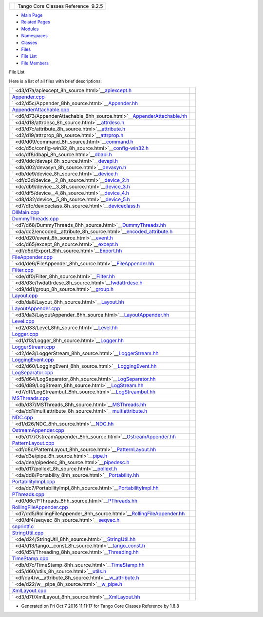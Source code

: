+----------+---------------------------------------+
| |Logo|   | Tango Core Classes Reference  9.2.5   |
+----------+---------------------------------------+

-  `Main Page <index.html>`__
-  `Related Pages <pages.html>`__
-  `Modules <modules.html>`__
-  `Namespaces <namespaces.html>`__
-  `Classes <annotated.html>`__
-  `Files <files.html>`__

-  `File List <files.html>`__
-  `File Members <globals.html>`__

File List

Here is a list of all files with brief descriptions:

+------------------------------------------------------------------------------------------------------------------------+----+
|  ` <d3/d7a/apiexcept_8h_source.html>`__\ `apiexcept.h <d3/d7a/apiexcept_8h.html>`__                                    |    |
+------------------------------------------------------------------------------------------------------------------------+----+
|  `Appender.cpp <d3/d49/Appender_8cpp.html>`__                                                                          |    |
+------------------------------------------------------------------------------------------------------------------------+----+
|  ` <d2/d5c/Appender_8hh_source.html>`__\ `Appender.hh <d2/d5c/Appender_8hh.html>`__                                    |    |
+------------------------------------------------------------------------------------------------------------------------+----+
|  `AppenderAttachable.cpp <da/d3f/AppenderAttachable_8cpp.html>`__                                                      |    |
+------------------------------------------------------------------------------------------------------------------------+----+
|  ` <d6/d73/AppenderAttachable_8hh_source.html>`__\ `AppenderAttachable.hh <d6/d73/AppenderAttachable_8hh.html>`__      |    |
+------------------------------------------------------------------------------------------------------------------------+----+
|  ` <d4/d18/attrdesc_8h_source.html>`__\ `attrdesc.h <d4/d18/attrdesc_8h.html>`__                                       |    |
+------------------------------------------------------------------------------------------------------------------------+----+
|  ` <d3/d7c/attribute_8h_source.html>`__\ `attribute.h <d3/d7c/attribute_8h.html>`__                                    |    |
+------------------------------------------------------------------------------------------------------------------------+----+
|  ` <d2/d19/attrprop_8h_source.html>`__\ `attrprop.h <d2/d19/attrprop_8h.html>`__                                       |    |
+------------------------------------------------------------------------------------------------------------------------+----+
|  ` <d0/d09/command_8h_source.html>`__\ `command.h <d0/d09/command_8h.html>`__                                          |    |
+------------------------------------------------------------------------------------------------------------------------+----+
|  ` <dc/d5c/config-win32_8h_source.html>`__\ `config-win32.h <dc/d5c/config-win32_8h.html>`__                           |    |
+------------------------------------------------------------------------------------------------------------------------+----+
|  ` <dc/df8/dbapi_8h_source.html>`__\ `dbapi.h <dc/df8/dbapi_8h.html>`__                                                |    |
+------------------------------------------------------------------------------------------------------------------------+----+
|  ` <d9/ddc/devapi_8h_source.html>`__\ `devapi.h <d9/ddc/devapi_8h.html>`__                                             |    |
+------------------------------------------------------------------------------------------------------------------------+----+
|  ` <db/d02/devasyn_8h_source.html>`__\ `devasyn.h <db/d02/devasyn_8h.html>`__                                          |    |
+------------------------------------------------------------------------------------------------------------------------+----+
|  ` <db/de9/device_8h_source.html>`__\ `device.h <db/de9/device_8h.html>`__                                             |    |
+------------------------------------------------------------------------------------------------------------------------+----+
|  ` <df/d3d/device__2_8h_source.html>`__\ `device\_2.h <df/d3d/device__2_8h.html>`__                                    |    |
+------------------------------------------------------------------------------------------------------------------------+----+
|  ` <dc/db9/device__3_8h_source.html>`__\ `device\_3.h <dc/db9/device__3_8h.html>`__                                    |    |
+------------------------------------------------------------------------------------------------------------------------+----+
|  ` <d0/df5/device__4_8h_source.html>`__\ `device\_4.h <d0/df5/device__4_8h.html>`__                                    |    |
+------------------------------------------------------------------------------------------------------------------------+----+
|  ` <d8/d32/device__5_8h_source.html>`__\ `device\_5.h <d8/d32/device__5_8h.html>`__                                    |    |
+------------------------------------------------------------------------------------------------------------------------+----+
|  ` <d7/dfc/deviceclass_8h_source.html>`__\ `deviceclass.h <d7/dfc/deviceclass_8h.html>`__                              |    |
+------------------------------------------------------------------------------------------------------------------------+----+
|  `DllMain.cpp <d9/dd3/DllMain_8cpp.html>`__                                                                            |    |
+------------------------------------------------------------------------------------------------------------------------+----+
|  `DummyThreads.cpp <d8/d32/DummyThreads_8cpp.html>`__                                                                  |    |
+------------------------------------------------------------------------------------------------------------------------+----+
|  ` <d7/d68/DummyThreads_8hh_source.html>`__\ `DummyThreads.hh <d7/d68/DummyThreads_8hh.html>`__                        |    |
+------------------------------------------------------------------------------------------------------------------------+----+
|  ` <da/dc2/encoded__attribute_8h_source.html>`__\ `encoded\_attribute.h <da/dc2/encoded__attribute_8h.html>`__         |    |
+------------------------------------------------------------------------------------------------------------------------+----+
|  ` <dd/d20/event_8h_source.html>`__\ `event.h <dd/d20/event_8h.html>`__                                                |    |
+------------------------------------------------------------------------------------------------------------------------+----+
|  ` <dc/d65/except_8h_source.html>`__\ `except.h <dc/d65/except_8h.html>`__                                             |    |
+------------------------------------------------------------------------------------------------------------------------+----+
|  ` <df/d5d/Export_8hh_source.html>`__\ `Export.hh <df/d5d/Export_8hh.html>`__                                          |    |
+------------------------------------------------------------------------------------------------------------------------+----+
|  `FileAppender.cpp <d2/d6d/FileAppender_8cpp.html>`__                                                                  |    |
+------------------------------------------------------------------------------------------------------------------------+----+
|  ` <dd/de6/FileAppender_8hh_source.html>`__\ `FileAppender.hh <dd/de6/FileAppender_8hh.html>`__                        |    |
+------------------------------------------------------------------------------------------------------------------------+----+
|  `Filter.cpp <d1/dd6/Filter_8cpp.html>`__                                                                              |    |
+------------------------------------------------------------------------------------------------------------------------+----+
|  ` <de/df0/Filter_8hh_source.html>`__\ `Filter.hh <de/df0/Filter_8hh.html>`__                                          |    |
+------------------------------------------------------------------------------------------------------------------------+----+
|  ` <d8/d3c/fwdattrdesc_8h_source.html>`__\ `fwdattrdesc.h <d8/d3c/fwdattrdesc_8h.html>`__                              |    |
+------------------------------------------------------------------------------------------------------------------------+----+
|  ` <d9/dd1/group_8h_source.html>`__\ `group.h <d9/dd1/group_8h.html>`__                                                |    |
+------------------------------------------------------------------------------------------------------------------------+----+
|  `Layout.cpp <d5/d08/Layout_8cpp.html>`__                                                                              |    |
+------------------------------------------------------------------------------------------------------------------------+----+
|  ` <db/da8/Layout_8hh_source.html>`__\ `Layout.hh <db/da8/Layout_8hh.html>`__                                          |    |
+------------------------------------------------------------------------------------------------------------------------+----+
|  `LayoutAppender.cpp <dd/d2b/LayoutAppender_8cpp.html>`__                                                              |    |
+------------------------------------------------------------------------------------------------------------------------+----+
|  ` <d3/da3/LayoutAppender_8hh_source.html>`__\ `LayoutAppender.hh <d3/da3/LayoutAppender_8hh.html>`__                  |    |
+------------------------------------------------------------------------------------------------------------------------+----+
|  `Level.cpp <de/db3/Level_8cpp.html>`__                                                                                |    |
+------------------------------------------------------------------------------------------------------------------------+----+
|  ` <d2/d33/Level_8hh_source.html>`__\ `Level.hh <d2/d33/Level_8hh.html>`__                                             |    |
+------------------------------------------------------------------------------------------------------------------------+----+
|  `Logger.cpp <d9/df5/Logger_8cpp.html>`__                                                                              |    |
+------------------------------------------------------------------------------------------------------------------------+----+
|  ` <d1/d13/Logger_8hh_source.html>`__\ `Logger.hh <d1/d13/Logger_8hh.html>`__                                          |    |
+------------------------------------------------------------------------------------------------------------------------+----+
|  `LoggerStream.cpp <d4/d11/LoggerStream_8cpp.html>`__                                                                  |    |
+------------------------------------------------------------------------------------------------------------------------+----+
|  ` <d2/de3/LoggerStream_8hh_source.html>`__\ `LoggerStream.hh <d2/de3/LoggerStream_8hh.html>`__                        |    |
+------------------------------------------------------------------------------------------------------------------------+----+
|  `LoggingEvent.cpp <dc/d69/LoggingEvent_8cpp.html>`__                                                                  |    |
+------------------------------------------------------------------------------------------------------------------------+----+
|  ` <d2/d60/LoggingEvent_8hh_source.html>`__\ `LoggingEvent.hh <d2/d60/LoggingEvent_8hh.html>`__                        |    |
+------------------------------------------------------------------------------------------------------------------------+----+
|  `LogSeparator.cpp <dc/d17/LogSeparator_8cpp.html>`__                                                                  |    |
+------------------------------------------------------------------------------------------------------------------------+----+
|  ` <d5/d64/LogSeparator_8hh_source.html>`__\ `LogSeparator.hh <d5/d64/LogSeparator_8hh.html>`__                        |    |
+------------------------------------------------------------------------------------------------------------------------+----+
|  ` <d6/d89/LogStream_8hh_source.html>`__\ `LogStream.hh <d6/d89/LogStream_8hh.html>`__                                 |    |
+------------------------------------------------------------------------------------------------------------------------+----+
|  ` <d7/dff/LogStreambuf_8hh_source.html>`__\ `LogStreambuf.hh <d7/dff/LogStreambuf_8hh.html>`__                        |    |
+------------------------------------------------------------------------------------------------------------------------+----+
|  `MSThreads.cpp <d9/dca/MSThreads_8cpp.html>`__                                                                        |    |
+------------------------------------------------------------------------------------------------------------------------+----+
|  ` <db/d37/MSThreads_8hh_source.html>`__\ `MSThreads.hh <db/d37/MSThreads_8hh.html>`__                                 |    |
+------------------------------------------------------------------------------------------------------------------------+----+
|  ` <da/dd1/multiattribute_8h_source.html>`__\ `multiattribute.h <da/dd1/multiattribute_8h.html>`__                     |    |
+------------------------------------------------------------------------------------------------------------------------+----+
|  `NDC.cpp <de/d8c/NDC_8cpp.html>`__                                                                                    |    |
+------------------------------------------------------------------------------------------------------------------------+----+
|  ` <d1/d26/NDC_8hh_source.html>`__\ `NDC.hh <d1/d26/NDC_8hh.html>`__                                                   |    |
+------------------------------------------------------------------------------------------------------------------------+----+
|  `OstreamAppender.cpp <da/dc0/OstreamAppender_8cpp.html>`__                                                            |    |
+------------------------------------------------------------------------------------------------------------------------+----+
|  ` <d5/d17/OstreamAppender_8hh_source.html>`__\ `OstreamAppender.hh <d5/d17/OstreamAppender_8hh.html>`__               |    |
+------------------------------------------------------------------------------------------------------------------------+----+
|  `PatternLayout.cpp <d6/d13/PatternLayout_8cpp.html>`__                                                                |    |
+------------------------------------------------------------------------------------------------------------------------+----+
|  ` <df/d8c/PatternLayout_8hh_source.html>`__\ `PatternLayout.hh <df/d8c/PatternLayout_8hh.html>`__                     |    |
+------------------------------------------------------------------------------------------------------------------------+----+
|  ` <da/d3e/pipe_8h_source.html>`__\ `pipe.h <da/d3e/pipe_8h.html>`__                                                   |    |
+------------------------------------------------------------------------------------------------------------------------+----+
|  ` <da/dea/pipedesc_8h_source.html>`__\ `pipedesc.h <da/dea/pipedesc_8h.html>`__                                       |    |
+------------------------------------------------------------------------------------------------------------------------+----+
|  ` <db/d17/pollext_8h_source.html>`__\ `pollext.h <db/d17/pollext_8h.html>`__                                          |    |
+------------------------------------------------------------------------------------------------------------------------+----+
|  ` <da/dd8/Portability_8hh_source.html>`__\ `Portability.hh <da/dd8/Portability_8hh.html>`__                           |    |
+------------------------------------------------------------------------------------------------------------------------+----+
|  `PortabilityImpl.cpp <db/df6/PortabilityImpl_8cpp.html>`__                                                            |    |
+------------------------------------------------------------------------------------------------------------------------+----+
|  ` <da/dc7/PortabilityImpl_8hh_source.html>`__\ `PortabilityImpl.hh <da/dc7/PortabilityImpl_8hh.html>`__               |    |
+------------------------------------------------------------------------------------------------------------------------+----+
|  `PThreads.cpp <d7/d9f/PThreads_8cpp.html>`__                                                                          |    |
+------------------------------------------------------------------------------------------------------------------------+----+
|  ` <d0/d6c/PThreads_8hh_source.html>`__\ `PThreads.hh <d0/d6c/PThreads_8hh.html>`__                                    |    |
+------------------------------------------------------------------------------------------------------------------------+----+
|  `RollingFileAppender.cpp <d6/d1b/RollingFileAppender_8cpp.html>`__                                                    |    |
+------------------------------------------------------------------------------------------------------------------------+----+
|  ` <d7/dd5/RollingFileAppender_8hh_source.html>`__\ `RollingFileAppender.hh <d7/dd5/RollingFileAppender_8hh.html>`__   |    |
+------------------------------------------------------------------------------------------------------------------------+----+
|  ` <d0/df4/seqvec_8h_source.html>`__\ `seqvec.h <d0/df4/seqvec_8h.html>`__                                             |    |
+------------------------------------------------------------------------------------------------------------------------+----+
|  `snprintf.c <d2/d7f/snprintf_8c.html>`__                                                                              |    |
+------------------------------------------------------------------------------------------------------------------------+----+
|  `StringUtil.cpp <da/dfc/StringUtil_8cpp.html>`__                                                                      |    |
+------------------------------------------------------------------------------------------------------------------------+----+
|  ` <de/d24/StringUtil_8hh_source.html>`__\ `StringUtil.hh <de/d24/StringUtil_8hh.html>`__                              |    |
+------------------------------------------------------------------------------------------------------------------------+----+
|  ` <d4/d13/tango__const_8h_source.html>`__\ `tango\_const.h <d4/d13/tango__const_8h.html>`__                           |    |
+------------------------------------------------------------------------------------------------------------------------+----+
|  ` <d6/d51/Threading_8hh_source.html>`__\ `Threading.hh <d6/d51/Threading_8hh.html>`__                                 |    |
+------------------------------------------------------------------------------------------------------------------------+----+
|  `TimeStamp.cpp <da/d08/TimeStamp_8cpp.html>`__                                                                        |    |
+------------------------------------------------------------------------------------------------------------------------+----+
|  ` <db/d7c/TimeStamp_8hh_source.html>`__\ `TimeStamp.hh <db/d7c/TimeStamp_8hh.html>`__                                 |    |
+------------------------------------------------------------------------------------------------------------------------+----+
|  ` <d5/d60/utils_8h_source.html>`__\ `utils.h <d5/d60/utils_8h.html>`__                                                |    |
+------------------------------------------------------------------------------------------------------------------------+----+
|  ` <df/da4/w__attribute_8h_source.html>`__\ `w\_attribute.h <df/da4/w__attribute_8h.html>`__                           |    |
+------------------------------------------------------------------------------------------------------------------------+----+
|  ` <de/d22/w__pipe_8h_source.html>`__\ `w\_pipe.h <de/d22/w__pipe_8h.html>`__                                          |    |
+------------------------------------------------------------------------------------------------------------------------+----+
|  `XmlLayout.cpp <d4/d66/XmlLayout_8cpp.html>`__                                                                        |    |
+------------------------------------------------------------------------------------------------------------------------+----+
|  ` <d3/d7f/XmlLayout_8hh_source.html>`__\ `XmlLayout.hh <d3/d7f/XmlLayout_8hh.html>`__                                 |    |
+------------------------------------------------------------------------------------------------------------------------+----+

-  Generated on Fri Oct 7 2016 11:11:17 for Tango Core Classes Reference
   by |doxygen| 1.8.8

.. |Logo| image:: logo.jpg
.. |doxygen| image:: doxygen.png
   :target: http://www.doxygen.org/index.html
